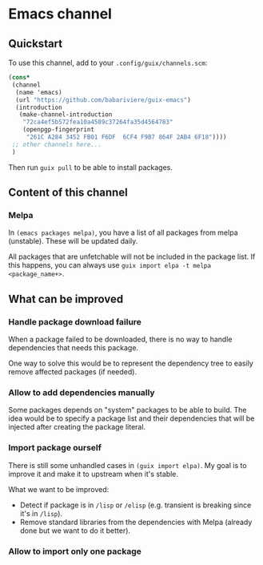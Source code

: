 * Emacs channel
** Quickstart

To use this channel, add to your ~.config/guix/channels.scm~:

#+begin_src scheme
(cons*
 (channel
  (name 'emacs)
  (url "https://github.com/babariviere/guix-emacs")
  (introduction
   (make-channel-introduction
    "72ca4ef5b572fea10a4589c37264fa35d4564783"
    (openpgp-fingerprint
     "261C A284 3452 FB01 F6DF  6CF4 F9B7 864F 2AB4 6F18"))))
 ;; other channels here...
 )
#+end_src

Then run ~guix pull~ to be able to install packages.

** Content of this channel
*** Melpa
In ~(emacs packages melpa)~, you have a list of all packages from melpa (unstable).
These will be updated daily.

All packages that are unfetchable will not be included in the package list.
If this happens, you can always use ~guix import elpa -t melpa <package_name+>~.

** What can be improved
*** Handle package download failure
When a package failed to be downloaded, there is no way to handle dependencies that needs this package.

One way to solve this would be to represent the dependency tree to easily remove affected packages (if needed).

*** Allow to add dependencies manually
Some packages depends on "system" packages to be able to build.
The idea would be to specify a package list and their dependencies that will be injected after creating the package literal.

*** Import package ourself
There is still some unhandled cases in ~(guix import elpa)~. My goal is to improve it and make it to upstream when it's stable.

What we want to be improved:
+ Detect if package is in ~/lisp~ or ~/elisp~ (e.g. transient is breaking since it's in ~/lisp~).
+ Remove standard libraries from the dependencies with Melpa (already done but we want to do it better).

*** Allow to import only one package
